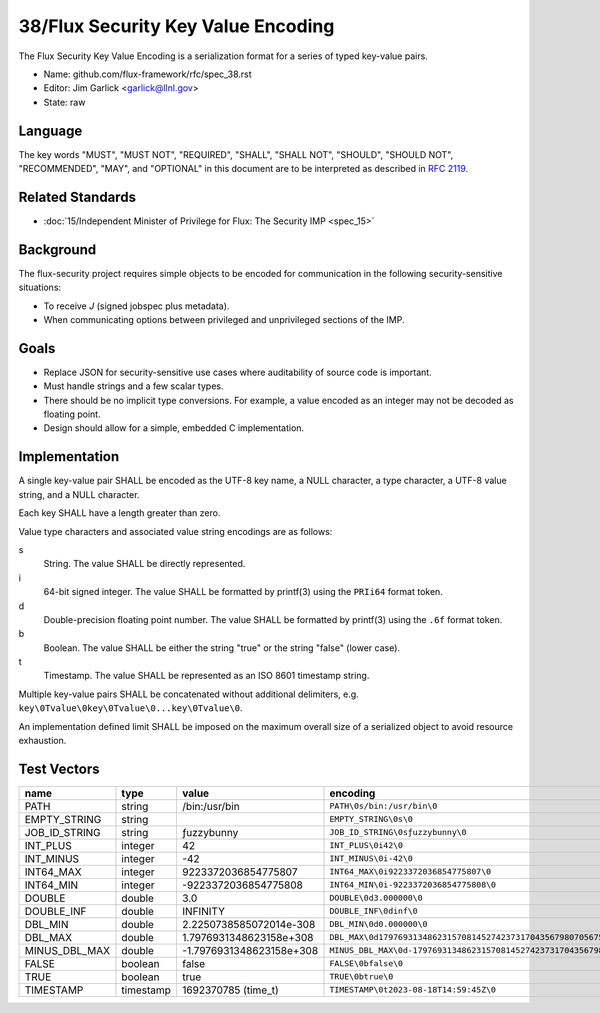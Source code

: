 .. github display
   GitHub is NOT the preferred viewer for this file. Please visit
   https://flux-framework.rtfd.io/projects/flux-rfc/en/latest/spec_38.html

###################################
38/Flux Security Key Value Encoding
###################################

The Flux Security Key Value Encoding is a serialization format
for a series of typed key-value pairs.

- Name: github.com/flux-framework/rfc/spec_38.rst

- Editor: Jim Garlick <garlick@llnl.gov>

- State: raw

********
Language
********

The key words "MUST", "MUST NOT", "REQUIRED", "SHALL", "SHALL NOT", "SHOULD",
"SHOULD NOT", "RECOMMENDED", "MAY", and "OPTIONAL" in this document are to
be interpreted as described in `RFC 2119 <https://tools.ietf.org/html/rfc2119>`__.

*****************
Related Standards
*****************

- :doc:`15/Independent Minister of Privilege for Flux: The Security IMP <spec_15>`

**********
Background
**********

The flux-security project requires simple objects to be encoded for
communication in the following security-sensitive situations:

- To receive *J* (signed jobspec plus metadata).

- When communicating options between privileged and unprivileged sections
  of the IMP.

*****
Goals
*****

- Replace JSON for security-sensitive use cases where auditability of
  source code is important.

- Must handle strings and a few scalar types.

- There should be no implicit type conversions.  For example, a value encoded
  as an integer may not be decoded as floating point.

- Design should allow for a simple, embedded C implementation.

**************
Implementation
**************

A single key-value pair SHALL be encoded as the UTF-8 key name, a NULL
character, a type character, a UTF-8 value string, and a NULL character.

Each key SHALL have a length greater than zero.

Value type characters and associated value string encodings are as follows:

s
   String.  The value SHALL be directly represented.
i
   64-bit signed integer.  The value SHALL be formatted by printf(3) using the
   ``PRIi64`` format token.
d
   Double-precision floating point number.  The value SHALL be formatted by
   printf(3) using the ``.6f`` format token.
b
   Boolean.  The value SHALL be either the string "true" or the string "false"
   (lower case).
t
   Timestamp.  The value SHALL be represented as an ISO 8601 timestamp string.

Multiple key-value pairs SHALL be concatenated without additional delimiters,
e.g.  ``key\0Tvalue\0key\0Tvalue\0...key\0Tvalue\0``.

An implementation defined limit SHALL be imposed on the maximum overall size
of a serialized object to avoid resource exhaustion.

************
Test Vectors
************

.. list-table::
   :header-rows: 1

   * - name
     - type
     - value
     - encoding
   * - PATH
     - string
     - /bin:/usr/bin
     - ``PATH\0s/bin:/usr/bin\0``
   * - EMPTY_STRING
     - string
     -
     - ``EMPTY_STRING\0s\0``
   * - JOB_ID_STRING
     - string
     - ƒuzzybunny
     - ``JOB_ID_STRING\0sƒuzzybunny\0``
   * - INT_PLUS
     - integer
     - 42
     - ``INT_PLUS\0i42\0``
   * - INT_MINUS
     - integer
     - -42
     - ``INT_MINUS\0i-42\0``
   * - INT64_MAX
     - integer
     - 9223372036854775807
     - ``INT64_MAX\0i9223372036854775807\0``
   * - INT64_MIN
     - integer
     - -9223372036854775808
     - ``INT64_MIN\0i-9223372036854775808\0``
   * - DOUBLE
     - double
     - 3.0
     - ``DOUBLE\0d3.000000\0``
   * - DOUBLE_INF
     - double
     - INFINITY
     - ``DOUBLE_INF\0dinf\0``
   * - DBL_MIN
     - double
     - 2.2250738585072014e-308
     - ``DBL_MIN\0d0.000000\0``
   * - DBL_MAX
     - double
     - 1.7976931348623158e+308
     - ``DBL_MAX\0d179769313486231570814527423731704356798070567525844996598917476803157260780028538760589558632766878171540458953514382464234321326889464182768467546703537516986049910576551282076245490090389328944075868508455133942304583236903222948165808559332123348274797826204144723168738177180919299881250404026184124858368.000000\0``
   * - MINUS_DBL_MAX
     - double
     - -1.7976931348623158e+308
     - ``MINUS_DBL_MAX\0d-179769313486231570814527423731704356798070567525844996598917476803157260780028538760589558632766878171540458953514382464234321326889464182768467546703537516986049910576551282076245490090389328944075868508455133942304583236903222948165808559332123348274797826204144723168738177180919299881250404026184124858368.000000\0``
   * - FALSE
     - boolean
     - false
     - ``FALSE\0bfalse\0``
   * - TRUE
     - boolean
     - true
     - ``TRUE\0btrue\0``
   * - TIMESTAMP
     - timestamp
     - 1692370785 (time_t)
     - ``TIMESTAMP\0t2023-08-18T14:59:45Z\0``
